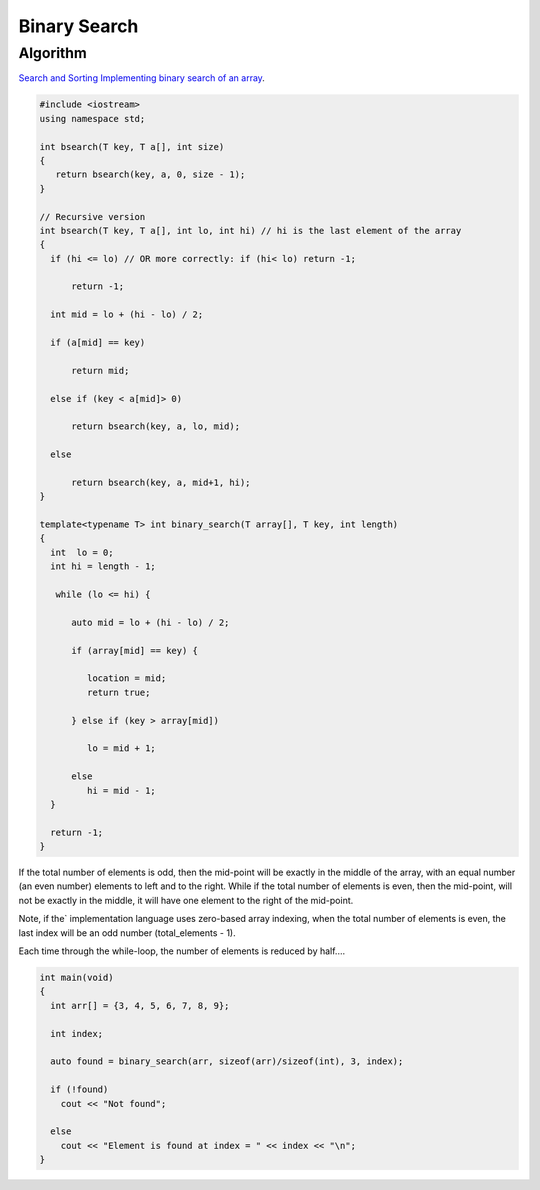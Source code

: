 Binary Search
=============

Algorithm
---------

`Search and Sorting <https://introcs.cs.princeton.edu/java/lectures/keynote/CS.11.SearchSort.pdf>`_ 
`Implementing binary search of an array <https://www.khanacademy.org/computing/computer-science/algorithms/binary-search/a/implementing-binary-search-of-an-array>`_.

.. code-block:: cpp

    #include <iostream>
    using namespace std;

    int bsearch(T key, T a[], int size) 
    {
       return bsearch(key, a, 0, size - 1);
    }

    // Recursive version  
    int bsearch(T key, T a[], int lo, int hi) // hi is the last element of the array
    {
      if (hi <= lo) // OR more correctly: if (hi< lo) return -1; 

          return -1;

      int mid = lo + (hi - lo) / 2;
    
      if (a[mid] == key)

          return mid;
    
      else if (key < a[mid]> 0)

          return bsearch(key, a, lo, mid);

      else 

          return bsearch(key, a, mid+1, hi);
    }
        
    template<typename T> int binary_search(T array[], T key, int length)
    {
      int  lo = 0;
      int hi = length - 1;
    
       while (lo <= hi) {
       
          auto mid = lo + (hi - lo) / 2;
     
          if (array[mid] == key) {
    
             location = mid;
             return true;
    
          } else if (key > array[mid])
    
             lo = mid + 1;
             
          else   
             hi = mid - 1; 
      }  
    
      return -1;   
    }
    
If the total number of elements is odd, then the mid-point will be exactly in the middle of the array, with an equal number (an even number) elements to left and to the right. While if the total
number of elements is even, then the mid-point, will not be exactly in the middle, it will have one element to the right of the mid-point.

Note, if the` implementation language uses zero-based array indexing, when the total number of elements is even, the last index will be an odd number (total_elements - 1). 

Each time through the while-loop, the number of elements is reduced by half....

.. code-block:: cpp

    int main(void) 
    {
      int arr[] = {3, 4, 5, 6, 7, 8, 9};
    
      int index;
    
      auto found = binary_search(arr, sizeof(arr)/sizeof(int), 3, index);
    
      if (!found)
        cout << "Not found";
    
      else
        cout << "Element is found at index = " << index << "\n"; 
    }
